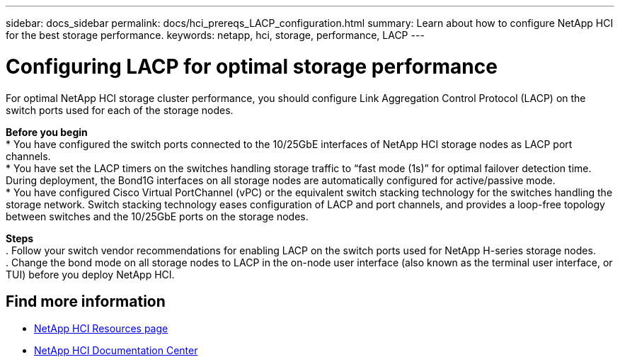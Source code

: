 ---
sidebar: docs_sidebar
permalink: docs/hci_prereqs_LACP_configuration.html
summary: Learn about how to configure NetApp HCI for the best storage performance.
keywords: netapp, hci, storage, performance, LACP
---

= Configuring LACP for optimal storage performance
:hardbreaks:
:nofooter:
:icons: font
:linkattrs:
:imagesdir: ../media/
:keywords: netapp, hci, storage, performance, LACP

[.lead]
For optimal NetApp HCI storage cluster performance, you should configure Link Aggregation Control Protocol (LACP) on the switch ports used for each of the storage nodes.

*Before you begin*
* You have configured the switch ports connected to the 10/25GbE interfaces of NetApp HCI storage nodes as LACP port channels.
* You have set the LACP timers on the switches handling storage traffic to “fast mode (1s)” for optimal failover detection time. During deployment, the Bond1G interfaces on all storage nodes are automatically configured for active/passive mode.
* You have configured Cisco Virtual PortChannel (vPC) or the equivalent switch stacking technology for the switches handling the storage network. Switch stacking technology eases configuration of LACP and port channels, and provides a loop-free topology between switches and the 10/25GbE ports on the storage nodes.

*Steps*
. Follow your switch vendor recommendations for enabling LACP on the switch ports used for NetApp H-series storage nodes.
. Change the bond mode on all storage nodes to LACP in the on-node user interface (also known as the terminal user interface, or TUI) before you deploy NetApp HCI.

[discrete]
== Find more information
*	http://mysupport.netapp.com/hci/resources[NetApp HCI Resources page^]
*	https://docs.netapp.com/hci/index.jsp[NetApp HCI Documentation Center^]
